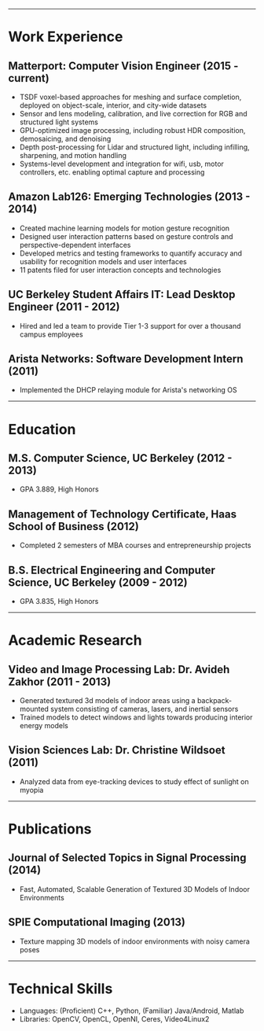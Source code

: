 #+OPTIONS: toc:nil num:nil author:nil date:nil
#+STARTUP: showall

# Page margins
#+LATEX_HEADER: \usepackage[letterpaper, top=0.5in, left=1in, right=1in, bottom=0.5in]{geometry}

# Section heading formatting
#+LATEX_HEADER: \usepackage{titlesec}
#+LATEX_HEADER: \titleformat*{\section}{\large\bfseries}
#+LATEX_HEADER: \titleformat*{\subsection}{\large\bfseries}
#+LATEX_HEADER: \titlespacing{\section}{0pt}{1pt}{1pt}[0pt]
#+LATEX_HEADER: \titlespacing{\subsection}{18pt}{1pt}{1pt}[0pt]

# List formatting
#+LATEX_HEADER: \usepackage{enumitem}
#+LATEX_HEADER: \setlist[itemize]{nosep, leftmargin=31pt}

# Don't indent paragraphs
#+LATEX_HEADER: \setlength{\parindent}{0pt}

# Intentionally blank because title formatting is annoying and title:nil doesn't work
#+TITLE:

#+BEGIN_LATEX
\hfill
\begin{minipage}{2.7in}
\Huge
Peter Cheng
\end{minipage}
\begin{minipage}{1.4in}
\footnotesize
http://petercheng.net \\ petercheng00@gmail.com \\ 510-859-3225
\end{minipage}
#+END_LATEX

-----

* Work Experience
** Matterport: Computer Vision Engineer (2015 - current)
- TSDF voxel-based approaches for meshing and surface completion, deployed on object-scale, interior, and city-wide datasets
- Sensor and lens modeling, calibration, and live correction for RGB and structured light systems
- GPU-optimized image processing, including robust HDR composition, demosaicing, and denoising
- Depth post-processing for Lidar and structured light, including infilling, sharpening, and motion handling
- Systems-level development and integration for wifi, usb, motor controllers, etc. enabling optimal capture and processing
** Amazon Lab126: Emerging Technologies (2013 - 2014)
- Created machine learning models for motion gesture recognition
- Designed user interaction patterns based on gesture controls and perspective-dependent interfaces
- Developed metrics and testing frameworks to quantify accuracy and usability for recognition models and user interfaces
- 11 patents filed for user interaction concepts and technologies
** UC Berkeley Student Affairs IT: Lead Desktop Engineer (2011 - 2012)
- Hired and led a team to provide Tier 1-3 support for over a thousand campus employees
** Arista Networks: Software Development Intern (2011)
- Implemented the DHCP relaying module for Arista's networking OS

-----

* Education
** M.S. Computer Science, UC Berkeley (2012 - 2013)
- GPA 3.889, High Honors
** Management of Technology Certificate, Haas School of Business (2012)
- Completed 2 semesters of MBA courses and entrepreneurship projects
** B.S. Electrical Engineering and Computer Science, UC Berkeley (2009 - 2012)
- GPA 3.835, High Honors

-----

* Academic Research
** Video and Image Processing Lab: Dr. Avideh Zakhor (2011 - 2013)
- Generated textured 3d models of indoor areas using a backpack-mounted system consisting of cameras, lasers, and inertial sensors
- Trained models to detect windows and lights towards producing interior energy models
** Vision Sciences Lab: Dr. Christine Wildsoet (2011)
- Analyzed data from eye-tracking devices to study effect of sunlight on myopia

-----

* Publications
** Journal of Selected Topics in Signal Processing (2014)
- Fast, Automated, Scalable Generation of Textured 3D Models of Indoor Environments
** SPIE Computational Imaging (2013)
- Texture mapping 3D models of indoor environments with noisy camera poses

-----

* Technical Skills
- Languages: (Proficient) C++, Python, (Familiar) Java/Android, Matlab
- Libraries: OpenCV, OpenCL, OpenNI, Ceres, Video4Linux2

